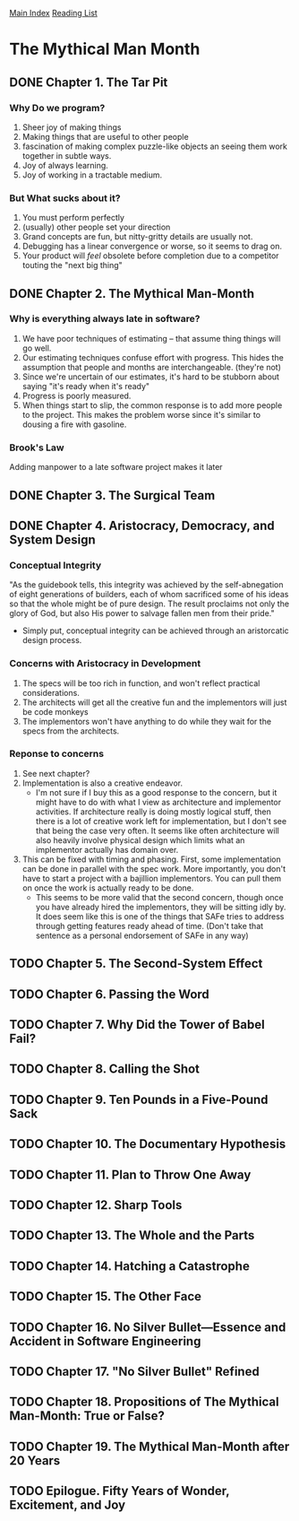[[../index.org][Main Index]]
[[./index.org][Reading List]]

* The Mythical Man Month
** DONE Chapter 1. The Tar Pit
   CLOSED: [2017-03-28 Tue 11:57]
   :LOGBOOK:
   CLOCK: [2017-03-28 Tue 11:49]--[2017-03-28 Tue 11:57] =>  0:08
   :END:
*** Why Do we program?
    1. Sheer joy of making things
    2. Making things that are useful to other people
    3. fascination of making complex puzzle-like objects an seeing them work
       together in subtle ways.
    4. Joy of always learning.
    5. Joy of working in a tractable medium.
*** But What sucks about it?
    1. You must perform perfectly
    2. (usually) other people set your direction
    3. Grand concepts are fun, but nitty-gritty details are usually not.
    4. Debugging has a linear convergence or worse, so it seems to drag on.
    5. Your product will /feel/ obsolete before completion due to a competitor
       touting the "next big thing"
** DONE Chapter 2. The Mythical Man-Month
   CLOSED: [2017-03-28 Tue 13:18]
   :LOGBOOK:
   CLOCK: [2017-03-28 Tue 13:07]--[2017-03-28 Tue 13:18] =>  0:11
   :END:
*** Why is everything always late in software?
    1. We have poor techniques of estimating -- that assume thing things will go
       well.
    2. Our estimating techniques confuse effort with progress. This hides the
       assumption that people and months are interchangeable. (they're not)
    3. Since we're uncertain of our estimates, it's hard to be stubborn about
       saying "it's ready when it's ready"
    4. Progress is poorly measured.
    5. When things start to slip, the common response is to add more people to
       the project. This makes the problem worse since it's similar to dousing
       a fire with gasoline.
*** Brook's Law
    Adding manpower to a late software project makes it later
** DONE Chapter 3. The Surgical Team
   CLOSED: [2017-03-29 Wed 07:08]
   :LOGBOOK:
   CLOCK: [2017-03-29 Wed 07:00]--[2017-03-29 Wed 07:08] =>  0:08
   :END:
** DONE Chapter 4. Aristocracy, Democracy, and System Design
   CLOSED: [2017-03-29 Wed 07:24]
   :LOGBOOK:
   CLOCK: [2017-03-29 Wed 07:10]--[2017-03-29 Wed 07:24] =>  0:14
   :END:
*** Conceptual Integrity
    "As the guidebook tells, this integrity was achieved by the self-abnegation
    of eight generations of builders, each of whom sacrificed some of his ideas
    so that the whole might be of pure design. The result proclaims not only the
    glory of God, but also His power to salvage fallen men from their pride."
    + Simply put, conceptual integrity can be achieved through an aristorcatic
      design process.
*** Concerns with Aristocracy in Development
    1. The specs will be too rich in function, and won't reflect practical
       considerations.
    2. The architects will get all the creative fun and the implementors will
       just be code monkeys
    3. The implementors won't have anything to do while they wait for the specs
       from the  architects.
*** Reponse to concerns
    1. See next chapter?
    2. Implementation is also a creative endeavor.
       + I'm not sure if I buy this as a good response to the concern, but it
         might have to do with what I view as architecture and implementor
         activities. If architecture really is doing mostly logical stuff, then
         there is a lot of creative work left for implementation, but I don't
         see that being the case very often. It seems like often architecture
         will also heavily involve physical design which limits what an
         implementor actually has domain over.
    3. This can be fixed with timing and phasing. First, some implementation can
       be done in parallel with the spec work. More importantly, you don't have
       to start a project with a bajillion implementors. You can pull them on
       once the work is actually ready to be done.
       + This seems to be more valid that the second concern, though once you
         have already hired the implementors, they will be sitting idly by. It
         does seem like this is one of the things that SAFe tries to address
         through getting features ready ahead of time. (Don't take that sentence
         as a personal endorsement of SAFe in any way)
** TODO Chapter 5. The Second-System Effect
** TODO Chapter 6. Passing the Word
** TODO Chapter 7. Why Did the Tower of Babel Fail?
** TODO Chapter 8. Calling the Shot
** TODO Chapter 9. Ten Pounds in a Five-Pound Sack
** TODO Chapter 10. The Documentary Hypothesis
** TODO Chapter 11. Plan to Throw One Away
** TODO Chapter 12. Sharp Tools
** TODO Chapter 13. The Whole and the Parts
** TODO Chapter 14. Hatching a Catastrophe
** TODO Chapter 15. The Other Face
** TODO Chapter 16. No Silver Bullet—Essence and Accident in Software Engineering
** TODO Chapter 17. "No Silver Bullet" Refined
** TODO Chapter 18. Propositions of The Mythical Man-Month: True or False?
** TODO Chapter 19. The Mythical Man-Month after 20 Years
** TODO Epilogue. Fifty Years of Wonder, Excitement, and Joy
